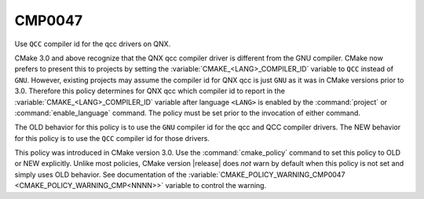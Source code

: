 CMP0047
-------

Use ``QCC`` compiler id for the qcc drivers on QNX.

CMake 3.0 and above recognize that the QNX qcc compiler driver is
different from the GNU compiler.
CMake now prefers to present this to projects by setting the
:variable:`CMAKE_<LANG>_COMPILER_ID` variable to ``QCC`` instead
of ``GNU``.  However, existing projects may assume the compiler id for
QNX qcc is just ``GNU`` as it was in CMake versions prior to 3.0.
Therefore this policy determines for QNX qcc which compiler id to
report in the :variable:`CMAKE_<LANG>_COMPILER_ID` variable after
language ``<LANG>`` is enabled by the :command:`project` or
:command:`enable_language` command.  The policy must be set prior
to the invocation of either command.

The OLD behavior for this policy is to use the ``GNU`` compiler id
for the qcc and QCC compiler drivers. The NEW behavior for this policy
is to use the ``QCC`` compiler id for those drivers.

This policy was introduced in CMake version 3.0.  Use the
:command:`cmake_policy` command to set this policy to OLD or NEW explicitly.
Unlike most policies, CMake version |release| does *not* warn
by default when this policy is not set and simply uses OLD behavior.
See documentation of the
:variable:`CMAKE_POLICY_WARNING_CMP0047 <CMAKE_POLICY_WARNING_CMP<NNNN>>`
variable to control the warning.
